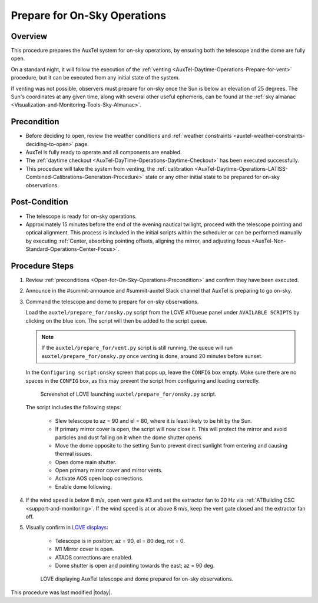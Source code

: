 .. Review the README in this procedure's directory on instructions to contribute.
.. Static objects, such as figures, should be stored in the _static directory. Review the _static/README in this procedure's directory on instructions to contribute.
.. Do not remove the comments that describe each section. They are included to provide guidance to contributors.
.. Do not remove other content provided in the templates, such as a section. Instead, comment out the content and include comments to explain the situation. For example:
  - If a section within the template is not needed, comment out the section title and label reference. Include a comment explaining why this is not required.
    - If a file cannot include a title (surrounded by ampersands (#)), comment out the title from the template and include a comment explaining why this is implemented (in addition to applying the ``title`` directive).

.. Include one Primary Author and list of Contributors (comma separated) between the asterisks (*):
.. |author| replace:: *isotuela*
.. If there are no contributors, write "none" between the asterisks. Do not remove the substitution.
.. |contributors| replace:: *Gonzalo Aravena*

.. This is the label that can be used as for cross referencing this procedure.
.. Recommended format is "Directory Name"-"Title Name"  -- Spaces should be replaced by hyphens.
.. _AuxTel-Nighttime-Operations-Open-for-On-Sky-Operations:
.. Each section should includes a label for cross referencing to a given area.
.. Recommended format for all labels is "Title Name"-"Section Name" -- Spaces should be replaced by hyphens.
.. To reference a label that isn't associated with an reST object such as a title or figure, you must include the link an explicit title using the syntax :ref:`link text <label-name>`.
.. An error will alert you of identical labels during the build process.

#############################
Prepare for On-Sky Operations
#############################

.. _Open-for-On-Sky-Operations-Overview:

Overview
========

This procedure prepares the AuxTel system for on-sky operations, by ensuring both the telescope and the dome are fully open. 

On a standard night, it will follow the execution of the :ref:`venting <AuxTel-Daytime-Operations-Prepare-for-vent>` procedure, 
but it can be executed from any initial state of the system. 

If venting was not possible, observers must prepare for on-sky once the Sun is below an elevation of 25 degrees. 
The Sun's coordinates at any given time, along with several other useful ephemeris, can be found at the :ref:`sky almanac <Visualization-and-Monitoring-Tools-Sky-Almanac>`.

.. _Open-for-On-Sky-Operations-Precondition:

Precondition
=============

* Before deciding to open, review the weather conditions and :ref:`weather constraints <auxtel-weather-constraints-deciding-to-open>` page.

* AuxTel is fully ready to operate and all components are enabled. 

* The :ref:`daytime checkout <AuxTel-DayTime-Operations-Daytime-Checkout>` has been executed successfully. 

* This procedure will take the system from venting, the :ref:`calibration <AuxTel-Daytime-Operations-LATISS-Combined-Calibrations-Generation-Procedure>` 
  state or any other initial state to be prepared for on-sky observations. 

.. _Open-for-On-Sky-Operations-Post-Condition:

Post-Condition
==============

- The telescope is ready for on-sky operations. 
  
- Approximately 15 minutes before the end of the evening nautical twilight, proceed with the telescope pointing and optical alignment.
  This process is included in the initial scripts within the scheduler or can be performed manually by executing :ref:`Center, absorbing pointing offsets, aligning the mirror, and adjusting focus <AuxTel-Non-Standard-Operations-Center-Focus>`.


.. _Open-for-On-Sky-Operations-Procedure-Steps:

Procedure Steps
===============
#. Review :ref:`preconditions <Open-for-On-Sky-Operations-Precondition>` and confirm they have been executed. 

#. Announce in the #summit-announce and #summit-auxtel Slack channel that AuxTel is preparing to go on-sky. 

#. Command the telescope and dome to prepare for on-sky observations. 

   Load the ``auxtel/prepare_for/onsky.py`` script from the LOVE ``ATQueue`` panel under ``AVAILABLE SCRIPTS`` by clicking on the blue icon. 
   The script will then be added to the script queue. 
   
   .. note::
     If the ``auxtel/prepare_for/vent.py`` script is still running, the queue will run ``auxtel/prepare_for/onsky.py`` once venting is done, around 20 minutes before sunset.  

   In the ``Configuring script:onsky`` screen that pops up, leave the ``CONFIG`` box empty. 
   Make sure there are no spaces in the ``CONFIG`` box, as this may prevent the script from configuring and loading correctly.

   .. figure:: ./_static/PrepareforOnSky_AuxTel.png
     :name: prepareforonsky_AuxTel
    
     Screenshot of LOVE launching ``auxtel/prepare_for/onsky.py`` script. 

   The script includes the following steps:

       * Slew telescope to az = 90 and el = 80, where it is least likely to be hit by the Sun. 
       * If primary mirror cover is open, the script will now close it. 
         This will protect the mirror and avoid particles and dust falling on it when the dome shutter opens.
       * Move the dome opposite to the setting Sun to prevent direct sunlight from entering and causing thermal issues.
       * Open dome main shutter.
       * Open primary mirror cover and mirror vents. 
       * Activate AOS open loop corrections.
       * Enable dome following. 

#. If the wind speed is below 8 m/s, open vent gate #3 and set the extractor fan to 20 Hz via :ref:`ATBuilding CSC <support-and-monitoring>`. If the wind speed is at or above 8 m/s, keep the vent gate closed and the extractor fan off.

#. Visually confirm in `LOVE displays <http://love01.cp.lsst.org/uif/view?id=68>`__:

        * Telescope is in position; az = 90, el = 80 deg, rot = 0. 
        * M1 Mirror cover is open. 
        * ATAOS corrections are enabled. 
        * Dome shutter is open and pointing towards the east; az = 90 deg. 
     

   .. figure:: ./_static/PrepareforOnSky_AuxTel_LOVEdisplayConfirmation.png
     :name: Confirmation of execution of ``auxtel/prepare_for/onsky.py`` script LOVE 
     
     LOVE displaying AuxTel telescope and dome prepared for on-sky observations. 

This procedure was last modified |today|.